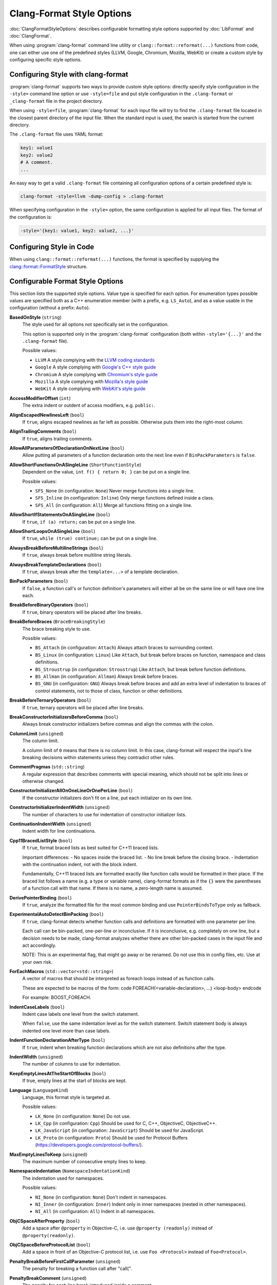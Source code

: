 ==========================
Clang-Format Style Options
==========================

:doc:`ClangFormatStyleOptions` describes configurable formatting style options
supported by :doc:`LibFormat` and :doc:`ClangFormat`.

When using :program:`clang-format` command line utility or
``clang::format::reformat(...)`` functions from code, one can either use one of
the predefined styles (LLVM, Google, Chromium, Mozilla, WebKit) or create a
custom style by configuring specific style options.


Configuring Style with clang-format
===================================

:program:`clang-format` supports two ways to provide custom style options:
directly specify style configuration in the ``-style=`` command line option or
use ``-style=file`` and put style configuration in the ``.clang-format`` or
``_clang-format`` file in the project directory.

When using ``-style=file``, :program:`clang-format` for each input file will
try to find the ``.clang-format`` file located in the closest parent directory
of the input file. When the standard input is used, the search is started from
the current directory.

The ``.clang-format`` file uses YAML format:

.. code-block:: yaml

  key1: value1
  key2: value2
  # A comment.
  ...

An easy way to get a valid ``.clang-format`` file containing all configuration
options of a certain predefined style is:

.. code-block:: console

  clang-format -style=llvm -dump-config > .clang-format

When specifying configuration in the ``-style=`` option, the same configuration
is applied for all input files. The format of the configuration is:

.. code-block:: console

  -style='{key1: value1, key2: value2, ...}'


Configuring Style in Code
=========================

When using ``clang::format::reformat(...)`` functions, the format is specified
by supplying the `clang::format::FormatStyle
<http://clang.llvm.org/doxygen/structclang_1_1format_1_1FormatStyle.html>`_
structure.


Configurable Format Style Options
=================================

This section lists the supported style options. Value type is specified for
each option. For enumeration types possible values are specified both as a C++
enumeration member (with a prefix, e.g. ``LS_Auto``), and as a value usable in
the configuration (without a prefix: ``Auto``).


**BasedOnStyle** (``string``)
  The style used for all options not specifically set in the configuration.

  This option is supported only in the :program:`clang-format` configuration
  (both within ``-style='{...}'`` and the ``.clang-format`` file).

  Possible values:

  * ``LLVM``
    A style complying with the `LLVM coding standards
    <http://llvm.org/docs/CodingStandards.html>`_
  * ``Google``
    A style complying with `Google's C++ style guide
    <http://google-styleguide.googlecode.com/svn/trunk/cppguide.xml>`_
  * ``Chromium``
    A style complying with `Chromium's style guide
    <http://www.chromium.org/developers/coding-style>`_
  * ``Mozilla``
    A style complying with `Mozilla's style guide
    <https://developer.mozilla.org/en-US/docs/Developer_Guide/Coding_Style>`_
  * ``WebKit``
    A style complying with `WebKit's style guide
    <http://www.webkit.org/coding/coding-style.html>`_

.. START_FORMAT_STYLE_OPTIONS

**AccessModifierOffset** (``int``)
  The extra indent or outdent of access modifiers, e.g. ``public:``.

**AlignEscapedNewlinesLeft** (``bool``)
  If ``true``, aligns escaped newlines as far left as possible.
  Otherwise puts them into the right-most column.

**AlignTrailingComments** (``bool``)
  If ``true``, aligns trailing comments.

**AllowAllParametersOfDeclarationOnNextLine** (``bool``)
  Allow putting all parameters of a function declaration onto
  the next line even if ``BinPackParameters`` is ``false``.

**AllowShortFunctionsOnASingleLine** (``ShortFunctionStyle``)
  Dependent on the value, ``int f() { return 0; }`` can be put
  on a single line.

  Possible values:

  * ``SFS_None`` (in configuration: ``None``)
    Never merge functions into a single line.
  * ``SFS_Inline`` (in configuration: ``Inline``)
    Only merge functions defined inside a class.
  * ``SFS_All`` (in configuration: ``All``)
    Merge all functions fitting on a single line.


**AllowShortIfStatementsOnASingleLine** (``bool``)
  If ``true``, ``if (a) return;`` can be put on a single
  line.

**AllowShortLoopsOnASingleLine** (``bool``)
  If ``true``, ``while (true) continue;`` can be put on a
  single line.

**AlwaysBreakBeforeMultilineStrings** (``bool``)
  If ``true``, always break before multiline string literals.

**AlwaysBreakTemplateDeclarations** (``bool``)
  If ``true``, always break after the ``template<...>`` of a
  template declaration.

**BinPackParameters** (``bool``)
  If ``false``, a function call's or function definition's parameters
  will either all be on the same line or will have one line each.

**BreakBeforeBinaryOperators** (``bool``)
  If ``true``, binary operators will be placed after line breaks.

**BreakBeforeBraces** (``BraceBreakingStyle``)
  The brace breaking style to use.

  Possible values:

  * ``BS_Attach`` (in configuration: ``Attach``)
    Always attach braces to surrounding context.
  * ``BS_Linux`` (in configuration: ``Linux``)
    Like ``Attach``, but break before braces on function, namespace and
    class definitions.
  * ``BS_Stroustrup`` (in configuration: ``Stroustrup``)
    Like ``Attach``, but break before function definitions.
  * ``BS_Allman`` (in configuration: ``Allman``)
    Always break before braces.
  * ``BS_GNU`` (in configuration: ``GNU``)
    Always break before braces and add an extra level of indentation to
    braces of control statements, not to those of class, function
    or other definitions.


**BreakBeforeTernaryOperators** (``bool``)
  If ``true``, ternary operators will be placed after line breaks.

**BreakConstructorInitializersBeforeComma** (``bool``)
  Always break constructor initializers before commas and align
  the commas with the colon.

**ColumnLimit** (``unsigned``)
  The column limit.

  A column limit of ``0`` means that there is no column limit. In this case,
  clang-format will respect the input's line breaking decisions within
  statements unless they contradict other rules.

**CommentPragmas** (``std::string``)
  A regular expression that describes comments with special meaning,
  which should not be split into lines or otherwise changed.

**ConstructorInitializerAllOnOneLineOrOnePerLine** (``bool``)
  If the constructor initializers don't fit on a line, put each
  initializer on its own line.

**ConstructorInitializerIndentWidth** (``unsigned``)
  The number of characters to use for indentation of constructor
  initializer lists.

**ContinuationIndentWidth** (``unsigned``)
  Indent width for line continuations.

**Cpp11BracedListStyle** (``bool``)
  If ``true``, format braced lists as best suited for C++11 braced
  lists.

  Important differences:
  - No spaces inside the braced list.
  - No line break before the closing brace.
  - Indentation with the continuation indent, not with the block indent.

  Fundamentally, C++11 braced lists are formatted exactly like function
  calls would be formatted in their place. If the braced list follows a name
  (e.g. a type or variable name), clang-format formats as if the ``{}`` were
  the parentheses of a function call with that name. If there is no name,
  a zero-length name is assumed.

**DerivePointerBinding** (``bool``)
  If ``true``, analyze the formatted file for the most common binding
  and use ``PointerBindsToType`` only as fallback.

**ExperimentalAutoDetectBinPacking** (``bool``)
  If ``true``, clang-format detects whether function calls and
  definitions are formatted with one parameter per line.

  Each call can be bin-packed, one-per-line or inconclusive. If it is
  inconclusive, e.g. completely on one line, but a decision needs to be
  made, clang-format analyzes whether there are other bin-packed cases in
  the input file and act accordingly.

  NOTE: This is an experimental flag, that might go away or be renamed. Do
  not use this in config files, etc. Use at your own risk.

**ForEachMacros** (``std::vector<std::string>``)
  A vector of macros that should be interpreted as foreach loops
  instead of as function calls.

  These are expected to be macros of the form:
  \code
  FOREACH(<variable-declaration>, ...)
  <loop-body>
  \endcode

  For example: BOOST_FOREACH.

**IndentCaseLabels** (``bool``)
  Indent case labels one level from the switch statement.

  When ``false``, use the same indentation level as for the switch statement.
  Switch statement body is always indented one level more than case labels.

**IndentFunctionDeclarationAfterType** (``bool``)
  If ``true``, indent when breaking function declarations which
  are not also definitions after the type.

**IndentWidth** (``unsigned``)
  The number of columns to use for indentation.

**KeepEmptyLinesAtTheStartOfBlocks** (``bool``)
  If true, empty lines at the start of blocks are kept.

**Language** (``LanguageKind``)
  Language, this format style is targeted at.

  Possible values:

  * ``LK_None`` (in configuration: ``None``)
    Do not use.
  * ``LK_Cpp`` (in configuration: ``Cpp``)
    Should be used for C, C++, ObjectiveC, ObjectiveC++.
  * ``LK_JavaScript`` (in configuration: ``JavaScript``)
    Should be used for JavaScript.
  * ``LK_Proto`` (in configuration: ``Proto``)
    Should be used for Protocol Buffers
    (https://developers.google.com/protocol-buffers/).


**MaxEmptyLinesToKeep** (``unsigned``)
  The maximum number of consecutive empty lines to keep.

**NamespaceIndentation** (``NamespaceIndentationKind``)
  The indentation used for namespaces.

  Possible values:

  * ``NI_None`` (in configuration: ``None``)
    Don't indent in namespaces.
  * ``NI_Inner`` (in configuration: ``Inner``)
    Indent only in inner namespaces (nested in other namespaces).
  * ``NI_All`` (in configuration: ``All``)
    Indent in all namespaces.


**ObjCSpaceAfterProperty** (``bool``)
  Add a space after ``@property`` in Objective-C, i.e. use
  ``@property (readonly)`` instead of ``@property(readonly)``.

**ObjCSpaceBeforeProtocolList** (``bool``)
  Add a space in front of an Objective-C protocol list, i.e. use
  ``Foo <Protocol>`` instead of ``Foo<Protocol>``.

**PenaltyBreakBeforeFirstCallParameter** (``unsigned``)
  The penalty for breaking a function call after "call(".

**PenaltyBreakComment** (``unsigned``)
  The penalty for each line break introduced inside a comment.

**PenaltyBreakFirstLessLess** (``unsigned``)
  The penalty for breaking before the first ``<<``.

**PenaltyBreakString** (``unsigned``)
  The penalty for each line break introduced inside a string literal.

**PenaltyExcessCharacter** (``unsigned``)
  The penalty for each character outside of the column limit.

**PenaltyReturnTypeOnItsOwnLine** (``unsigned``)
  Penalty for putting the return type of a function onto its own
  line.

**PointerBindsToType** (``bool``)
  Set whether & and * bind to the type as opposed to the variable.

**SpaceBeforeAssignmentOperators** (``bool``)
  If ``false``, spaces will be removed before assignment operators.

**SpaceBeforeParens** (``SpaceBeforeParensOptions``)
  Defines in which cases to put a space before opening parentheses.

  Possible values:

  * ``SBPO_Never`` (in configuration: ``Never``)
    Never put a space before opening parentheses.
  * ``SBPO_ControlStatements`` (in configuration: ``ControlStatements``)
    Put a space before opening parentheses only after control statement
    keywords (``for/if/while...``).
  * ``SBPO_Always`` (in configuration: ``Always``)
    Always put a space before opening parentheses, except when it's
    prohibited by the syntax rules (in function-like macro definitions) or
    when determined by other style rules (after unary operators, opening
    parentheses, etc.)


**SpaceInEmptyParentheses** (``bool``)
  If ``true``, spaces may be inserted into '()'.

**SpacesBeforeTrailingComments** (``unsigned``)
  The number of spaces before trailing line comments (//-comments).

  This does not affect trailing block comments (/\*\*/-comments) as those
  commonly have different usage patterns and a number of special cases.

**SpacesInAngles** (``bool``)
  If ``true``, spaces will be inserted after '<' and before '>' in
  template argument lists

**SpacesInCStyleCastParentheses** (``bool``)
  If ``true``, spaces may be inserted into C style casts.

**SpacesInContainerLiterals** (``bool``)
  If ``true``, spaces are inserted inside container literals (e.g.
  ObjC and Javascript array and dict literals).

**SpacesInParentheses** (``bool``)
  If ``true``, spaces will be inserted after '(' and before ')'.

**Standard** (``LanguageStandard``)
  Format compatible with this standard, e.g. use
  ``A<A<int> >`` instead of ``A<A<int>>`` for LS_Cpp03.

  Possible values:

  * ``LS_Cpp03`` (in configuration: ``Cpp03``)
    Use C++03-compatible syntax.
  * ``LS_Cpp11`` (in configuration: ``Cpp11``)
    Use features of C++11 (e.g. ``A<A<int>>`` instead of
    ``A<A<int> >``).
  * ``LS_Auto`` (in configuration: ``Auto``)
    Automatic detection based on the input.


**TabWidth** (``unsigned``)
  The number of columns used for tab stops.

**UseTab** (``UseTabStyle``)
  The way to use tab characters in the resulting file.

  Possible values:

  * ``UT_Never`` (in configuration: ``Never``)
    Never use tab.
  * ``UT_ForIndentation`` (in configuration: ``ForIndentation``)
    Use tabs only for indentation.
  * ``UT_Always`` (in configuration: ``Always``)
    Use tabs whenever we need to fill whitespace that spans at least from
    one tab stop to the next one.


.. END_FORMAT_STYLE_OPTIONS

Examples
========

A style similar to the `Linux Kernel style
<https://www.kernel.org/doc/Documentation/CodingStyle>`_:

.. code-block:: yaml

  BasedOnStyle: LLVM
  IndentWidth: 8
  UseTab: Always
  BreakBeforeBraces: Linux
  AllowShortIfStatementsOnASingleLine: false
  IndentCaseLabels: false

The result is (imagine that tabs are used for indentation here):

.. code-block:: c++

  void test()
  {
          switch (x) {
          case 0:
          case 1:
                  do_something();
                  break;
          case 2:
                  do_something_else();
                  break;
          default:
                  break;
          }
          if (condition)
                  do_something_completely_different();

          if (x == y) {
                  q();
          } else if (x > y) {
                  w();
          } else {
                  r();
          }
  }

A style similar to the default Visual Studio formatting style:

.. code-block:: yaml

  UseTab: Never
  IndentWidth: 4
  BreakBeforeBraces: Allman
  AllowShortIfStatementsOnASingleLine: false
  IndentCaseLabels: false
  ColumnLimit: 0

The result is:

.. code-block:: c++

  void test()
  {
      switch (suffix)
      {
      case 0:
      case 1:
          do_something();
          break;
      case 2:
          do_something_else();
          break;
      default:
          break;
      }
      if (condition)
          do_somthing_completely_different();

      if (x == y)
      {
          q();
      }
      else if (x > y)
      {
          w();
      }
      else
      {
          r();
      }
  }

